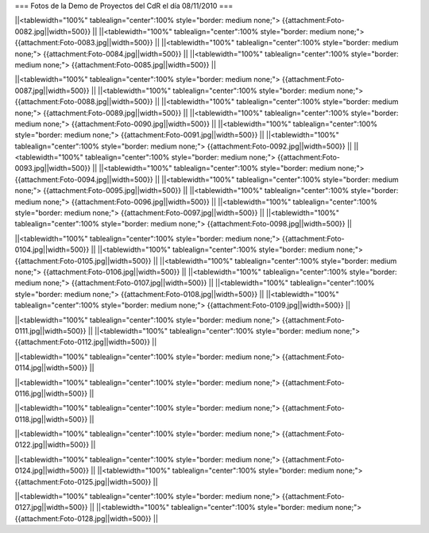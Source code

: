 === Fotos de la Demo de Proyectos del CdR el día 08/11/2010 ===

||<tablewidth="100%" tablealign="center":100% style="border: medium none;"> {{attachment:Foto-0082.jpg||width=500}} ||
||<tablewidth="100%" tablealign="center":100% style="border: medium none;"> {{attachment:Foto-0083.jpg||width=500}} ||
||<tablewidth="100%" tablealign="center":100% style="border: medium none;"> {{attachment:Foto-0084.jpg||width=500}} ||
||<tablewidth="100%" tablealign="center":100% style="border: medium none;"> {{attachment:Foto-0085.jpg||width=500}} ||

||<tablewidth="100%" tablealign="center":100% style="border: medium none;"> {{attachment:Foto-0087.jpg||width=500}} ||
||<tablewidth="100%" tablealign="center":100% style="border: medium none;"> {{attachment:Foto-0088.jpg||width=500}} ||
||<tablewidth="100%" tablealign="center":100% style="border: medium none;"> {{attachment:Foto-0089.jpg||width=500}} ||
||<tablewidth="100%" tablealign="center":100% style="border: medium none;"> {{attachment:Foto-0090.jpg||width=500}} ||
||<tablewidth="100%" tablealign="center":100% style="border: medium none;"> {{attachment:Foto-0091.jpg||width=500}} ||
||<tablewidth="100%" tablealign="center":100% style="border: medium none;"> {{attachment:Foto-0092.jpg||width=500}} ||
||<tablewidth="100%" tablealign="center":100% style="border: medium none;"> {{attachment:Foto-0093.jpg||width=500}} ||
||<tablewidth="100%" tablealign="center":100% style="border: medium none;"> {{attachment:Foto-0094.jpg||width=500}} ||
||<tablewidth="100%" tablealign="center":100% style="border: medium none;"> {{attachment:Foto-0095.jpg||width=500}} ||
||<tablewidth="100%" tablealign="center":100% style="border: medium none;"> {{attachment:Foto-0096.jpg||width=500}} ||
||<tablewidth="100%" tablealign="center":100% style="border: medium none;"> {{attachment:Foto-0097.jpg||width=500}} ||
||<tablewidth="100%" tablealign="center":100% style="border: medium none;"> {{attachment:Foto-0098.jpg||width=500}} ||

||<tablewidth="100%" tablealign="center":100% style="border: medium none;"> {{attachment:Foto-0104.jpg||width=500}} ||
||<tablewidth="100%" tablealign="center":100% style="border: medium none;"> {{attachment:Foto-0105.jpg||width=500}} ||
||<tablewidth="100%" tablealign="center":100% style="border: medium none;"> {{attachment:Foto-0106.jpg||width=500}} ||
||<tablewidth="100%" tablealign="center":100% style="border: medium none;"> {{attachment:Foto-0107.jpg||width=500}} ||
||<tablewidth="100%" tablealign="center":100% style="border: medium none;"> {{attachment:Foto-0108.jpg||width=500}} ||
||<tablewidth="100%" tablealign="center":100% style="border: medium none;"> {{attachment:Foto-0109.jpg||width=500}} ||

||<tablewidth="100%" tablealign="center":100% style="border: medium none;"> {{attachment:Foto-0111.jpg||width=500}} ||
||<tablewidth="100%" tablealign="center":100% style="border: medium none;"> {{attachment:Foto-0112.jpg||width=500}} ||

||<tablewidth="100%" tablealign="center":100% style="border: medium none;"> {{attachment:Foto-0114.jpg||width=500}} ||

||<tablewidth="100%" tablealign="center":100% style="border: medium none;"> {{attachment:Foto-0116.jpg||width=500}} ||

||<tablewidth="100%" tablealign="center":100% style="border: medium none;"> {{attachment:Foto-0118.jpg||width=500}} ||

||<tablewidth="100%" tablealign="center":100% style="border: medium none;"> {{attachment:Foto-0122.jpg||width=500}} ||

||<tablewidth="100%" tablealign="center":100% style="border: medium none;"> {{attachment:Foto-0124.jpg||width=500}} ||
||<tablewidth="100%" tablealign="center":100% style="border: medium none;"> {{attachment:Foto-0125.jpg||width=500}} ||

||<tablewidth="100%" tablealign="center":100% style="border: medium none;"> {{attachment:Foto-0127.jpg||width=500}} ||
||<tablewidth="100%" tablealign="center":100% style="border: medium none;"> {{attachment:Foto-0128.jpg||width=500}} ||

